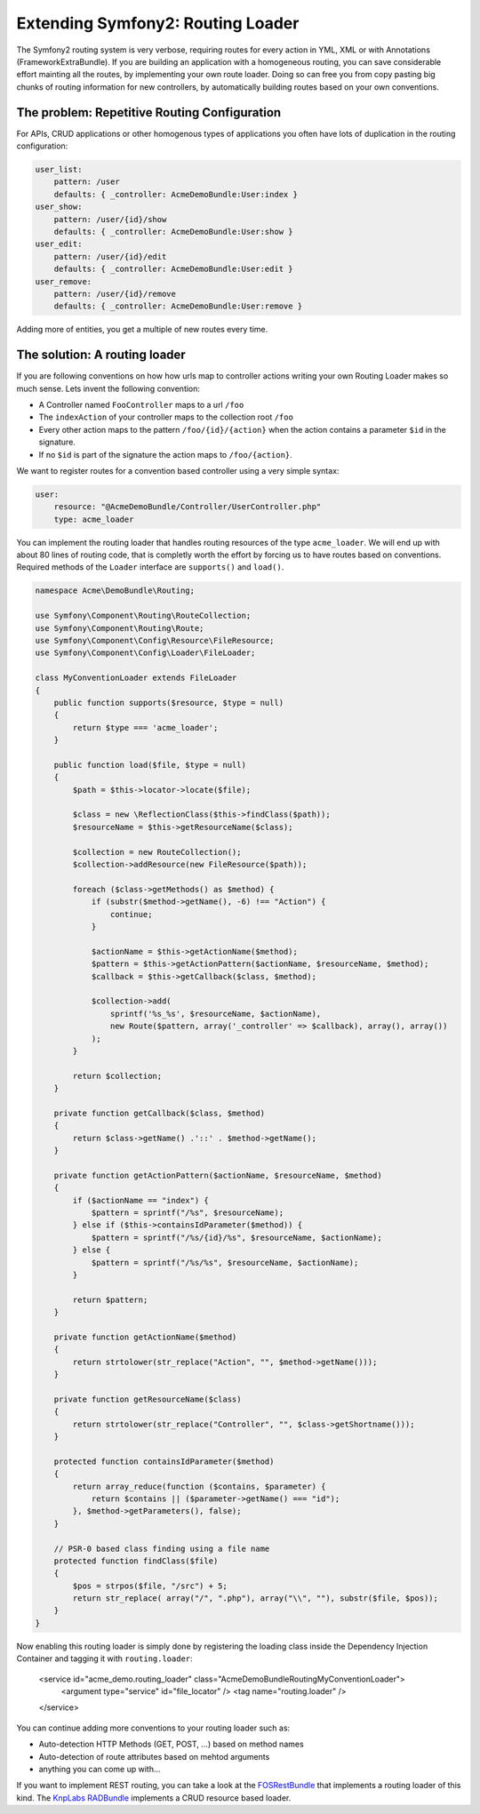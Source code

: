 Extending Symfony2: Routing Loader
==================================

The Symfony2 routing system is very verbose, requiring routes for every action
in YML, XML or with Annotations (FrameworkExtraBundle). If you are building
an application with a homogeneous routing, you can save considerable effort
mainting all the routes, by implementing your own route loader. Doing
so can free you from copy pasting big chunks of routing information for
new controllers, by automatically building routes based on your own
conventions.

The problem: Repetitive Routing Configuration
---------------------------------------------

For APIs, CRUD applications or other homogenous types of applications
you often have lots of duplication in the routing configuration:

.. code-block:: yaml

    user_list:
        pattern: /user
        defaults: { _controller: AcmeDemoBundle:User:index }
    user_show:
        pattern: /user/{id}/show
        defaults: { _controller: AcmeDemoBundle:User:show }
    user_edit:
        pattern: /user/{id}/edit
        defaults: { _controller: AcmeDemoBundle:User:edit }
    user_remove:
        pattern: /user/{id}/remove
        defaults: { _controller: AcmeDemoBundle:User:remove }

Adding more of entities, you get a multiple of new routes every time.

The solution: A routing loader
------------------------------

If you are following conventions on how how urls map to controller actions
writing your own Routing Loader makes so much sense. Lets invent the following
convention:

- A Controller named ``FooController`` maps to a url ``/foo``
- The ``indexAction`` of your controller maps to the collection root ``/foo``
- Every other action maps to the pattern ``/foo/{id}/{action}`` when the action
  contains a parameter ``$id`` in the signature.
- If no ``$id`` is part of the signature the action maps to ``/foo/{action}``.

We want to register routes for a convention based controller using a very
simple syntax:

.. code-block:: yaml

    user:
        resource: "@AcmeDemoBundle/Controller/UserController.php"
        type: acme_loader

You can implement the routing loader that handles routing resources of the type ``acme_loader``.
We will end up with about 80 lines of routing code, that is completly worth
the effort by forcing us to have routes based on conventions. Required methods
of the ``Loader`` interface are ``supports()`` and ``load()``.

.. code-block:: php

    namespace Acme\DemoBundle\Routing;

    use Symfony\Component\Routing\RouteCollection;
    use Symfony\Component\Routing\Route;
    use Symfony\Component\Config\Resource\FileResource;
    use Symfony\Component\Config\Loader\FileLoader;

    class MyConventionLoader extends FileLoader
    {
        public function supports($resource, $type = null)
        {
            return $type === 'acme_loader';
        }

        public function load($file, $type = null)
        {
            $path = $this->locator->locate($file);

            $class = new \ReflectionClass($this->findClass($path));
            $resourceName = $this->getResourceName($class);

            $collection = new RouteCollection();
            $collection->addResource(new FileResource($path));

            foreach ($class->getMethods() as $method) {
                if (substr($method->getName(), -6) !== "Action") {
                    continue;
                }

                $actionName = $this->getActionName($method);
                $pattern = $this->getActionPattern($actionName, $resourceName, $method);
                $callback = $this->getCallback($class, $method);

                $collection->add(
                    sprintf('%s_%s', $resourceName, $actionName),
                    new Route($pattern, array('_controller' => $callback), array(), array())
                );
            }

            return $collection;
        }

        private function getCallback($class, $method)
        {
            return $class->getName() .'::' . $method->getName();
        }

        private function getActionPattern($actionName, $resourceName, $method)
        {
            if ($actionName == "index") {
                $pattern = sprintf("/%s", $resourceName);
            } else if ($this->containsIdParameter($method)) {
                $pattern = sprintf("/%s/{id}/%s", $resourceName, $actionName);
            } else {
                $pattern = sprintf("/%s/%s", $resourceName, $actionName);
            }

            return $pattern;
        }

        private function getActionName($method)
        {
            return strtolower(str_replace("Action", "", $method->getName()));
        }

        private function getResourceName($class)
        {
            return strtolower(str_replace("Controller", "", $class->getShortname()));
        }

        protected function containsIdParameter($method)
        {
            return array_reduce(function ($contains, $parameter) {
                return $contains || ($parameter->getName() === "id");
            }, $method->getParameters(), false);
        }

        // PSR-0 based class finding using a file name
        protected function findClass($file)
        {
            $pos = strpos($file, "/src") + 5;
            return str_replace( array("/", ".php"), array("\\", ""), substr($file, $pos));
        }
    }

Now enabling this routing loader is simply done by registering the loading
class inside the Dependency Injection Container and tagging it with
``routing.loader``:

    <service id="acme_demo.routing_loader" class="Acme\DemoBundle\Routing\MyConventionLoader">
        <argument type="service" id="file_locator" />
        <tag name="routing.loader" />
    </service>

You can continue adding more conventions to your routing loader such as:

- Auto-detection HTTP Methods (GET, POST, ...) based on method names
- Auto-detection of route attributes based on mehtod arguments
- anything you can come up with...

If you want to implement REST routing, you can take a look at the
`FOSRestBundle <http://github.com/friendsofsymfony/FOSRestBundle>`_ that
implements a routing loader of this kind. The `KnpLabs RADBundle
<http://rad.knplabs.com>`_ implements a CRUD resource based loader.

.. author:: default
.. categories:: none
.. tags:: Symfony
.. comments::

